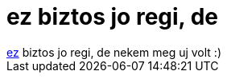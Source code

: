 = ez biztos jo regi, de

:slug: ez_biztos_jo_regi_de
:category: fun
:tags: hu
:date: 2005-11-27T19:47:57Z
++++
<a href="http://www.dina.dk/~abraham/religion/one-true-editor.html" target="_self">ez</a> biztos jo regi, de nekem meg uj volt :)
++++
